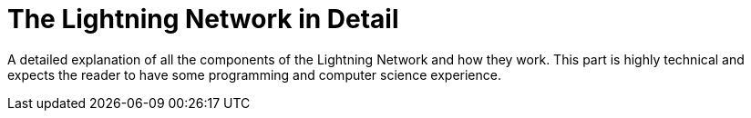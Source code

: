 [[part_2]]
[part]
= The Lightning Network in Detail

--
A detailed explanation of all the components of the Lightning Network and how they work. This part is highly technical and expects the reader to have some programming and computer science experience.
--
